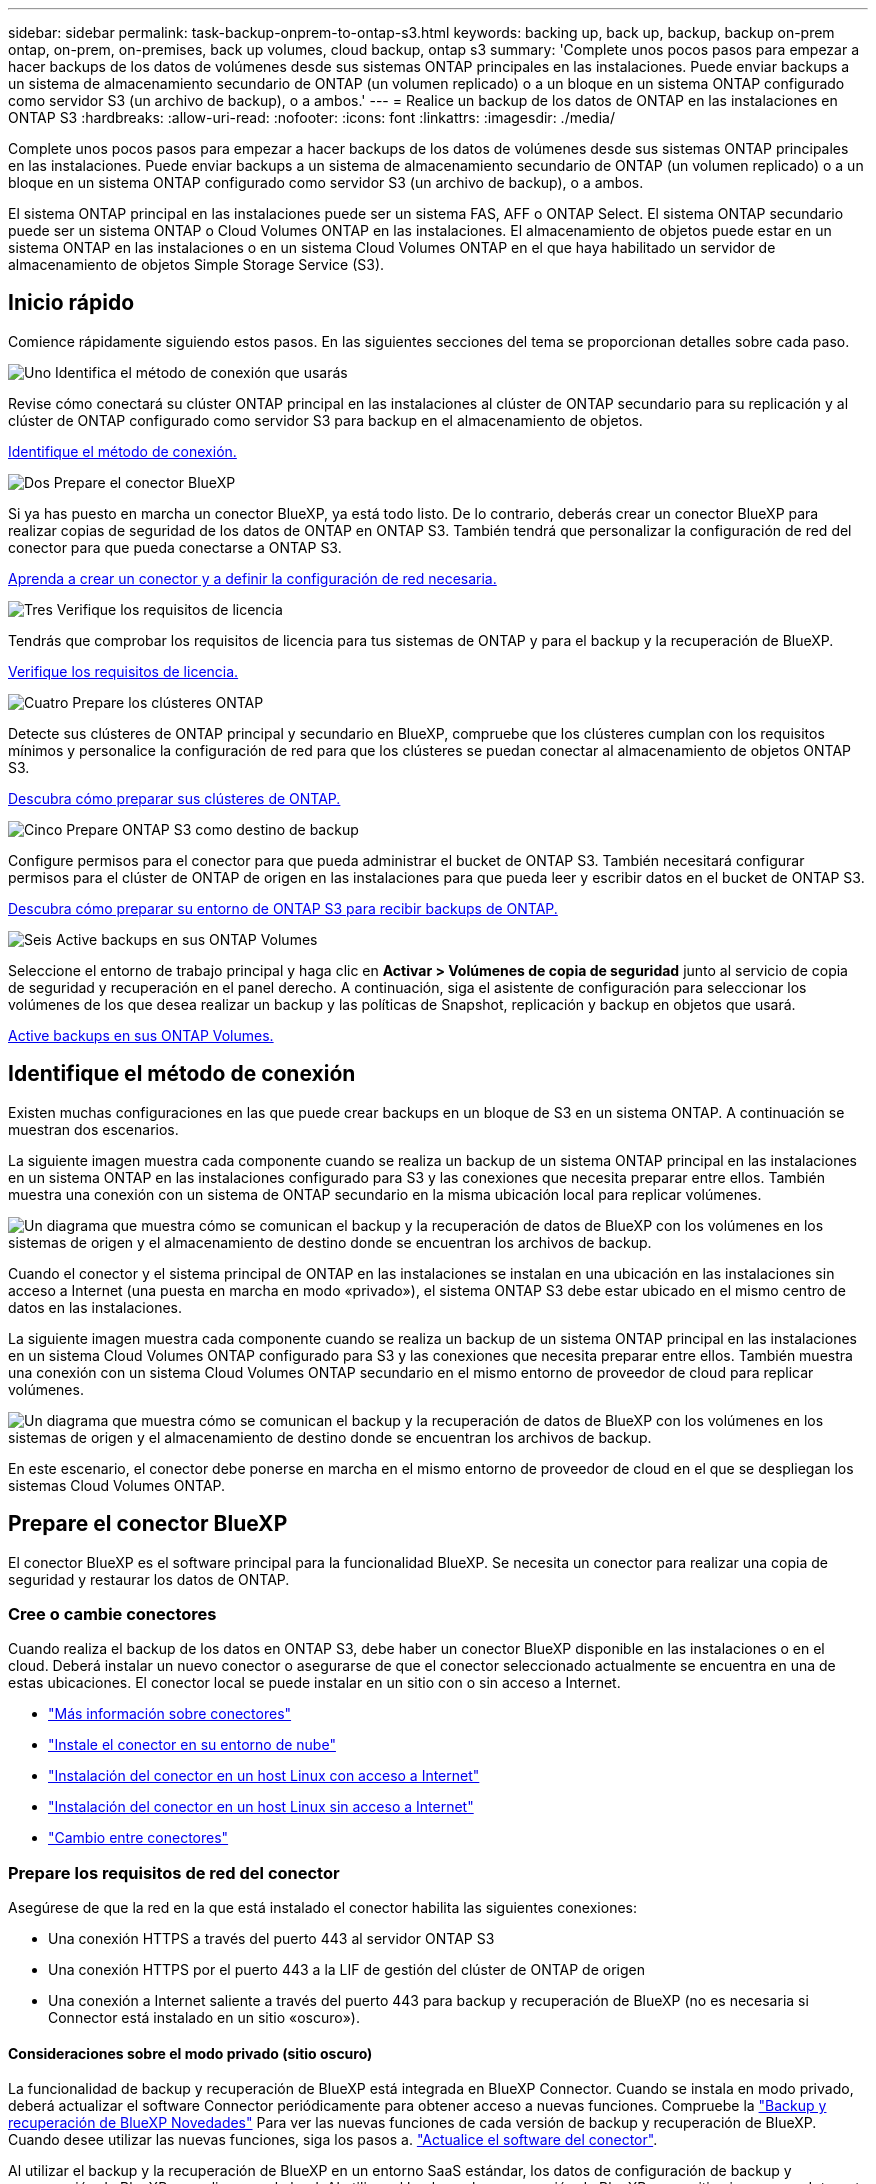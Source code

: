 ---
sidebar: sidebar 
permalink: task-backup-onprem-to-ontap-s3.html 
keywords: backing up, back up, backup, backup on-prem ontap, on-prem, on-premises, back up volumes, cloud backup, ontap s3 
summary: 'Complete unos pocos pasos para empezar a hacer backups de los datos de volúmenes desde sus sistemas ONTAP principales en las instalaciones. Puede enviar backups a un sistema de almacenamiento secundario de ONTAP (un volumen replicado) o a un bloque en un sistema ONTAP configurado como servidor S3 (un archivo de backup), o a ambos.' 
---
= Realice un backup de los datos de ONTAP en las instalaciones en ONTAP S3
:hardbreaks:
:allow-uri-read: 
:nofooter: 
:icons: font
:linkattrs: 
:imagesdir: ./media/


[role="lead"]
Complete unos pocos pasos para empezar a hacer backups de los datos de volúmenes desde sus sistemas ONTAP principales en las instalaciones. Puede enviar backups a un sistema de almacenamiento secundario de ONTAP (un volumen replicado) o a un bloque en un sistema ONTAP configurado como servidor S3 (un archivo de backup), o a ambos.

El sistema ONTAP principal en las instalaciones puede ser un sistema FAS, AFF o ONTAP Select. El sistema ONTAP secundario puede ser un sistema ONTAP o Cloud Volumes ONTAP en las instalaciones. El almacenamiento de objetos puede estar en un sistema ONTAP en las instalaciones o en un sistema Cloud Volumes ONTAP en el que haya habilitado un servidor de almacenamiento de objetos Simple Storage Service (S3).



== Inicio rápido

Comience rápidamente siguiendo estos pasos. En las siguientes secciones del tema se proporcionan detalles sobre cada paso.

.image:https://raw.githubusercontent.com/NetAppDocs/common/main/media/number-1.png["Uno"] Identifica el método de conexión que usarás
[role="quick-margin-para"]
Revise cómo conectará su clúster ONTAP principal en las instalaciones al clúster de ONTAP secundario para su replicación y al clúster de ONTAP configurado como servidor S3 para backup en el almacenamiento de objetos.

[role="quick-margin-para"]
<<Identifique el método de conexión,Identifique el método de conexión.>>

.image:https://raw.githubusercontent.com/NetAppDocs/common/main/media/number-2.png["Dos"] Prepare el conector BlueXP
[role="quick-margin-para"]
Si ya has puesto en marcha un conector BlueXP, ya está todo listo. De lo contrario, deberás crear un conector BlueXP para realizar copias de seguridad de los datos de ONTAP en ONTAP S3. También tendrá que personalizar la configuración de red del conector para que pueda conectarse a ONTAP S3.

[role="quick-margin-para"]
<<Prepare el conector BlueXP,Aprenda a crear un conector y a definir la configuración de red necesaria.>>

.image:https://raw.githubusercontent.com/NetAppDocs/common/main/media/number-3.png["Tres"] Verifique los requisitos de licencia
[role="quick-margin-para"]
Tendrás que comprobar los requisitos de licencia para tus sistemas de ONTAP y para el backup y la recuperación de BlueXP.

[role="quick-margin-para"]
<<Verifique los requisitos de licencia,Verifique los requisitos de licencia.>>

.image:https://raw.githubusercontent.com/NetAppDocs/common/main/media/number-4.png["Cuatro"] Prepare los clústeres ONTAP
[role="quick-margin-para"]
Detecte sus clústeres de ONTAP principal y secundario en BlueXP, compruebe que los clústeres cumplan con los requisitos mínimos y personalice la configuración de red para que los clústeres se puedan conectar al almacenamiento de objetos ONTAP S3.

[role="quick-margin-para"]
<<Prepare los clústeres ONTAP,Descubra cómo preparar sus clústeres de ONTAP.>>

.image:https://raw.githubusercontent.com/NetAppDocs/common/main/media/number-5.png["Cinco"] Prepare ONTAP S3 como destino de backup
[role="quick-margin-para"]
Configure permisos para el conector para que pueda administrar el bucket de ONTAP S3. También necesitará configurar permisos para el clúster de ONTAP de origen en las instalaciones para que pueda leer y escribir datos en el bucket de ONTAP S3.

[role="quick-margin-para"]
<<Prepare ONTAP S3 como destino de backup,Descubra cómo preparar su entorno de ONTAP S3 para recibir backups de ONTAP.>>

.image:https://raw.githubusercontent.com/NetAppDocs/common/main/media/number-6.png["Seis"] Active backups en sus ONTAP Volumes
[role="quick-margin-para"]
Seleccione el entorno de trabajo principal y haga clic en *Activar > Volúmenes de copia de seguridad* junto al servicio de copia de seguridad y recuperación en el panel derecho. A continuación, siga el asistente de configuración para seleccionar los volúmenes de los que desea realizar un backup y las políticas de Snapshot, replicación y backup en objetos que usará.

[role="quick-margin-para"]
<<Active backups en sus ONTAP Volumes,Active backups en sus ONTAP Volumes.>>



== Identifique el método de conexión

Existen muchas configuraciones en las que puede crear backups en un bloque de S3 en un sistema ONTAP. A continuación se muestran dos escenarios.

La siguiente imagen muestra cada componente cuando se realiza un backup de un sistema ONTAP principal en las instalaciones en un sistema ONTAP en las instalaciones configurado para S3 y las conexiones que necesita preparar entre ellos. También muestra una conexión con un sistema de ONTAP secundario en la misma ubicación local para replicar volúmenes.

image:diagram_cloud_backup_onprem_ontap_s3.png["Un diagrama que muestra cómo se comunican el backup y la recuperación de datos de BlueXP con los volúmenes en los sistemas de origen y el almacenamiento de destino donde se encuentran los archivos de backup."]

Cuando el conector y el sistema principal de ONTAP en las instalaciones se instalan en una ubicación en las instalaciones sin acceso a Internet (una puesta en marcha en modo «privado»), el sistema ONTAP S3 debe estar ubicado en el mismo centro de datos en las instalaciones.

La siguiente imagen muestra cada componente cuando se realiza un backup de un sistema ONTAP principal en las instalaciones en un sistema Cloud Volumes ONTAP configurado para S3 y las conexiones que necesita preparar entre ellos. También muestra una conexión con un sistema Cloud Volumes ONTAP secundario en el mismo entorno de proveedor de cloud para replicar volúmenes.

image:diagram_cloud_backup_onprem_ontap_s3_cloud.png["Un diagrama que muestra cómo se comunican el backup y la recuperación de datos de BlueXP con los volúmenes en los sistemas de origen y el almacenamiento de destino donde se encuentran los archivos de backup."]

En este escenario, el conector debe ponerse en marcha en el mismo entorno de proveedor de cloud en el que se despliegan los sistemas Cloud Volumes ONTAP.



== Prepare el conector BlueXP

El conector BlueXP es el software principal para la funcionalidad BlueXP. Se necesita un conector para realizar una copia de seguridad y restaurar los datos de ONTAP.



=== Cree o cambie conectores

Cuando realiza el backup de los datos en ONTAP S3, debe haber un conector BlueXP disponible en las instalaciones o en el cloud. Deberá instalar un nuevo conector o asegurarse de que el conector seleccionado actualmente se encuentra en una de estas ubicaciones. El conector local se puede instalar en un sitio con o sin acceso a Internet.

* https://docs.netapp.com/us-en/bluexp-setup-admin/concept-connectors.html["Más información sobre conectores"^]
* https://docs.netapp.com/us-en/bluexp-setup-admin/concept-connectors.html#how-to-create-a-connector["Instale el conector en su entorno de nube"^]
* https://docs.netapp.com/us-en/bluexp-setup-admin/task-quick-start-connector-on-prem.html["Instalación del conector en un host Linux con acceso a Internet"^]
* https://docs.netapp.com/us-en/bluexp-setup-admin/task-quick-start-private-mode.html["Instalación del conector en un host Linux sin acceso a Internet"^]
* https://docs.netapp.com/us-en/bluexp-setup-admin/task-managing-connectors.html["Cambio entre conectores"^]




=== Prepare los requisitos de red del conector

Asegúrese de que la red en la que está instalado el conector habilita las siguientes conexiones:

* Una conexión HTTPS a través del puerto 443 al servidor ONTAP S3
* Una conexión HTTPS por el puerto 443 a la LIF de gestión del clúster de ONTAP de origen
* Una conexión a Internet saliente a través del puerto 443 para backup y recuperación de BlueXP (no es necesaria si Connector está instalado en un sitio «oscuro»).




==== Consideraciones sobre el modo privado (sitio oscuro)

La funcionalidad de backup y recuperación de BlueXP está integrada en BlueXP Connector. Cuando se instala en modo privado, deberá actualizar el software Connector periódicamente para obtener acceso a nuevas funciones. Compruebe la link:whats-new.html["Backup y recuperación de BlueXP Novedades"] Para ver las nuevas funciones de cada versión de backup y recuperación de BlueXP. Cuando desee utilizar las nuevas funciones, siga los pasos a. https://docs.netapp.com/us-en/bluexp-setup-admin/task-managing-connectors.html#upgrade-the-connector-when-using-private-mode["Actualice el software del conector"^].

Al utilizar el backup y la recuperación de BlueXP en un entorno SaaS estándar, los datos de configuración de backup y recuperación de BlueXP se realizan en el cloud. Al utilizar el backup y la recuperación de BlueXP en un sitio sin acceso a Internet, los datos de configuración de backup y recuperación de BlueXP se copian en el bloque ONTAP S3, donde se almacenan los backups. Si alguna vez tiene un fallo de conector en su sitio de modo privado, puede hacerlo link:reference-backup-cbs-db-in-dark-site.html["Restaura los datos de backup y recuperación de BlueXP en un nuevo conector"^].



== Verifique los requisitos de licencia

Antes de poder activar el backup y la recuperación de BlueXP para tu clúster, tendrás que comprar y activar una licencia BYOL de backup y recuperación de BlueXP de NetApp. La licencia se realiza para backup y restauración en el almacenamiento de objetos. No se necesita licencia para crear copias de Snapshot ni volúmenes replicados. Esta licencia es para la cuenta y puede utilizarse en varios sistemas.

Necesitará el número de serie de NetApp que le permita utilizar el servicio durante la duración y la capacidad de la licencia. link:task-licensing-cloud-backup.html#use-a-bluexp-backup-and-recovery-byol-license["Aprenda a gestionar sus licencias BYOL"].


TIP: Las licencias PAYGO no se admiten al realizar copias de seguridad de archivos en ONTAP S3.



== Prepare los clústeres ONTAP

Tendrá que preparar su sistema ONTAP de origen en las instalaciones y cualquier sistema ONTAP o Cloud Volumes ONTAP secundario en las instalaciones.

La preparación de los clústeres de ONTAP implica los siguientes pasos:

* Descubre tus sistemas de ONTAP en BlueXP
* Compruebe los requisitos del sistema ONTAP
* Comprobar los requisitos de red de ONTAP para realizar backup de los datos en el almacenamiento de objetos
* Compruebe los requisitos de red de ONTAP para replicar volúmenes




=== Descubre tus sistemas de ONTAP en BlueXP

Tanto su sistema ONTAP de origen en las instalaciones como todos los sistemas ONTAP o Cloud Volumes ONTAP secundarios en las instalaciones deben estar disponibles en BlueXP Canvas.

Tendrá que conocer la dirección IP de gestión del clúster y la contraseña de la cuenta de usuario administrador para añadir el clúster.
https://docs.netapp.com/us-en/bluexp-ontap-onprem/task-discovering-ontap.html["Aprenda a detectar un clúster"^].



=== Compruebe los requisitos del sistema ONTAP

Asegúrese de que se cumplen los siguientes requisitos de ONTAP:

* Se recomienda un mínimo de ONTAP 9,8; ONTAP 9.8P13 y posterior.
* Una licencia de SnapMirror (incluida como parte del paquete Premium o del paquete de protección de datos).
+
*Nota:* El “paquete de nube híbrida” no es necesario cuando se utiliza la copia de seguridad y recuperación de BlueXP.

+
Aprenda cómo https://docs.netapp.com/us-en/ontap/system-admin/manage-licenses-concept.html["gestione las licencias de clúster"^].

* La hora y la zona horaria están configuradas correctamente. Aprenda cómo https://docs.netapp.com/us-en/ontap/system-admin/manage-cluster-time-concept.html["configure la hora del clúster"^].
* Si va a replicar datos, debe comprobar que los sistemas de origen y de destino ejecutan versiones de ONTAP compatibles antes de replicar datos.
+
https://docs.netapp.com/us-en/ontap/data-protection/compatible-ontap-versions-snapmirror-concept.html["Consulte versiones de ONTAP compatibles para relaciones de SnapMirror"^].





=== Comprobar los requisitos de red de ONTAP para realizar backup de los datos en el almacenamiento de objetos

Debe asegurarse de que se cumplen los siguientes requisitos en el sistema que se conecta al almacenamiento de objetos.

[NOTE]
====
* Si se utiliza una arquitectura de backup ramificada, los ajustes deben configurarse en el sistema de almacenamiento _primary_.
* Cuando se utiliza una arquitectura de backup en cascada, los ajustes deben configurarse en el sistema de almacenamiento _secondary_.
+
link:concept-protection-journey.html#which-backup-architecture-will-you-use["Obtenga más información sobre los tipos de arquitectura de backup"^].



====
Se necesitan los siguientes requisitos de red de clúster de ONTAP:

* El clúster de ONTAP inicia una conexión HTTPS a través de un puerto especificado por el usuario desde la LIF entre clústeres hasta el servidor ONTAP S3 para realizar operaciones de backup y restauración. El puerto se puede configurar durante la configuración de copia de seguridad.
+
ONTAP lee y escribe datos en y desde el almacenamiento de objetos. El almacenamiento de objetos nunca se inicia, solo responde.

* ONTAP requiere una conexión entrante desde el conector hasta la LIF de administración del clúster.
* Se requiere una LIF de interconexión de clústeres en cada nodo ONTAP donde se alojan los volúmenes en los que se desea incluir. La LIF debe estar asociada al _IPspace_ que ONTAP debería utilizar para conectarse al almacenamiento de objetos. https://docs.netapp.com/us-en/ontap/networking/standard_properties_of_ipspaces.html["Obtenga más información acerca de los espacios IP"^].
+
Al configurar el backup y la recuperación de BlueXP, se le pedirá que utilice el espacio IP. Debe elegir el espacio IP al que está asociada cada LIF. Puede ser el espacio IP «predeterminado» o un espacio IP personalizado que haya creado.

* Las LIF de interconexión de clústeres de los nodos pueden acceder al almacén de objetos (no es necesario cuando se instala el conector en un sitio «oscuro»).
* Los servidores DNS se configuraron para la máquina virtual de almacenamiento donde se encuentran los volúmenes. Descubra cómo https://docs.netapp.com/us-en/ontap/networking/configure_dns_services_auto.html["Configure los servicios DNS para la SVM"^].
* Si utiliza un espacio IP diferente al predeterminado, es posible que deba crear una ruta estática para obtener acceso al almacenamiento de objetos.
* Actualice las reglas de firewall, si es necesario, para permitir las conexiones del servicio de backup y recuperación de BlueXP desde ONTAP al almacenamiento de objetos a través del puerto que especificó (normalmente con el puerto 443) y el tráfico de resolución de nombres de la máquina virtual de almacenamiento al servidor DNS a través del puerto 53 (TCP/UDP).




=== Compruebe los requisitos de red de ONTAP para replicar volúmenes

Si planeas crear volúmenes replicados en un sistema ONTAP secundario mediante el backup y la recuperación de datos de BlueXP, asegúrese de que los sistemas de origen y destino cumplan los siguientes requisitos de red.



==== Requisitos de red de ONTAP en las instalaciones

* Si el clúster se encuentra en sus instalaciones, debe tener una conexión entre la red corporativa y la red virtual en el proveedor de cloud. Normalmente se trata de una conexión VPN.
* Los clústeres de ONTAP deben cumplir con requisitos adicionales de subred, puerto, firewall y clúster.
+
Al poder replicar en Cloud Volumes ONTAP o en sistemas en las instalaciones, revise los requisitos de los pares de los sistemas de ONTAP en las instalaciones. https://docs.netapp.com/us-en/ontap-sm-classic/peering/reference_prerequisites_for_cluster_peering.html["Ver requisitos previos para la relación de clústeres entre iguales en la documentación de ONTAP"^].





==== Requisitos de red de Cloud Volumes ONTAP

* El grupo de seguridad de la instancia debe incluir las reglas de entrada y salida necesarias: Específicamente, reglas para ICMP y los puertos 11104 y 11105. Estas reglas se incluyen en el grupo de seguridad predefinido.




== Prepare ONTAP S3 como destino de backup

Debe habilitar un servidor de almacenamiento de objetos de servicio simple de almacenamiento (S3) en el clúster de ONTAP que vaya a usar para backups de almacenamiento de objetos. Consulte https://docs.netapp.com/us-en/ontap/s3-config/index.html["Documentación de ONTAP S3"^] para obtener más detalles.

*Nota:* Puedes descubrir este clúster en BlueXP Canvas, pero no se identifica como un servidor de almacenamiento de objetos S3, y no puedes arrastrar y soltar un entorno de trabajo de origen en este entorno de trabajo S3 para iniciar la activación de la copia de seguridad.

Este sistema ONTAP debe cumplir los siguientes requisitos.

Versiones de ONTAP compatibles:: Se requiere ONTAP 9,8 y versiones posteriores para sistemas ONTAP on-premises.
Se requiere ONTAP 9.9.1 y versiones posteriores para los sistemas Cloud Volumes ONTAP.
Credenciales de S3:: Debe haber creado un usuario S3 para controlar el acceso a su almacenamiento ONTAP S3. https://docs.netapp.com/us-en/ontap/s3-config/create-s3-user-task.html["Consulte los documentos de ONTAP S3 para obtener más información"^].
+
--
Cuando configura un backup en ONTAP S3, el asistente de backup le solicita una clave de acceso S3 y una clave secreta para una cuenta de usuario. La cuenta de usuario permite el backup y la recuperación de BlueXP para autenticar y acceder a los bloques de ONTAP S3 que se utilizan para almacenar backups. Las claves son necesarias para que ONTAP S3 sepa quién está haciendo la solicitud.

Estas claves de acceso deben estar asociadas a un usuario que tenga los siguientes permisos:

[source, json]
----
"s3:ListAllMyBuckets",
"s3:ListBucket",
"s3:GetObject",
"s3:PutObject",
"s3:DeleteObject",
"s3:CreateBucket"
----
--




== Active backups en sus ONTAP Volumes

Active los backups en cualquier momento directamente desde su entorno de trabajo local.

Un asistente le llevará por los siguientes pasos principales:

* Seleccione los volúmenes de los que desea realizar el backup
* Defina la estrategia y las políticas de backup
* Revise las selecciones


También puede hacerlo <<Muestra los comandos de la API>> en el paso de revisión, puede copiar el código para automatizar la activación de la copia de seguridad para entornos de trabajo futuros.



=== Inicie el asistente

.Pasos
. Acceda al asistente Activar copia de seguridad y recuperación de una de las siguientes maneras:
+
** En el lienzo de BlueXP, selecciona el entorno de trabajo y selecciona *Habilitar > Volúmenes de copia de seguridad* junto al servicio de copia de seguridad y recuperación en el panel derecho.
** Seleccione *Volúmenes* en la barra Copia de seguridad y recuperación. En la pestaña Volúmenes, seleccione la opción *Acciones (...)* y seleccione *Activar copia de seguridad* para un solo volumen (que aún no tenga activada la replicación o la copia de seguridad en el almacenamiento de objetos).


+
La página Introducción del asistente muestra las opciones de protección, incluidas las instantáneas locales, las replicaciones y las copias de seguridad. Si realizó la segunda opción en este paso, aparecerá la página Definir estrategia de copia de seguridad con un volumen seleccionado.

. Continúe con las siguientes opciones:
+
** Si ya tienes un conector BlueXP, ya lo tendrás todo. Solo tienes que seleccionar *Siguiente*.
** Si no tienes un conector BlueXP, aparece la opción *Add a Connector*. Consulte <<Prepare el conector BlueXP>>.






=== Seleccione los volúmenes de los que desea realizar el backup

Elija los volúmenes que desea proteger. Un volumen protegido es uno que tiene uno o varios de los siguientes: Política de Snapshot, política de replicación, backup en política de objetos.

Puede optar por proteger los volúmenes de FlexVol o FlexGroup; sin embargo, no puede seleccionar una combinación de estos volúmenes al activar el backup para un entorno de trabajo. Descubra cómo link:task-manage-backups-ontap.html#activate-backup-on-additional-volumes-in-a-working-environment["active el backup para volúmenes adicionales en el entorno de trabajo"] (FlexVol o FlexGroup) después de configurar el backup de los volúmenes iniciales.

[NOTE]
====
* Puede activar un backup solo en un único volumen de FlexGroup a la vez.
* Los volúmenes que seleccione deben tener la misma configuración de SnapLock. Todos los volúmenes deben tener SnapLock Enterprise habilitado o SnapLock deshabilitado. (Los volúmenes con el modo SnapLock Compliance requieren ONTAP 9,14 o posterior).


====
.Pasos
Tenga en cuenta que si los volúmenes que elija ya tienen aplicadas políticas de Snapshot o de replicación, las políticas que seleccione más adelante sobrescribirán estas políticas existentes.

. En la página Select Volumes, seleccione el o los volúmenes que desea proteger.
+
** Opcionalmente, filtre las filas para mostrar solo los volúmenes con ciertos tipos de volumen, estilos y más para facilitar la selección.
** Después de seleccionar el primer volumen, puede seleccionar All FlexVol Volumes (los volúmenes de FlexGroup se pueden seleccionar de uno por vez solo). Para realizar un backup de todos los volúmenes FlexVol existentes, active primero un volumen y, a continuación, marque la casilla en la fila del título. (image:button_backup_all_volumes.png[""]).
** Para realizar un backup de volúmenes individuales, active la casilla de cada volumen (image:button_backup_1_volume.png[""]).


. Seleccione *Siguiente*.




=== Defina la estrategia de backup

La definición de la estrategia de backup implica la configuración de las siguientes opciones:

* Opciones de protección: Si desea implementar una o todas las opciones de backup: Snapshots locales, replicación y backup en almacenamiento de objetos
* Arquitectura: Si desea utilizar una arquitectura de backup de dispersión o en cascada
* Política de Snapshot local
* Objetivo y política de replicación
* Backup en la información de almacenamiento de objetos (proveedor, cifrado, conexión a redes, política de backup y opciones de exportación).


.Pasos
. En la página Definir Estrategia de Copia de Seguridad, seleccione una o todas las siguientes opciones. Los tres están seleccionados de forma predeterminada:
+
** *Instantáneas locales*: Crea copias instantáneas locales.
** *Replicación*: Crea volúmenes replicados en otro sistema de almacenamiento ONTAP.
** *Copia de seguridad*: Realiza copias de seguridad de los volúmenes en un depósito en un sistema ONTAP configurado para S3.


. *Arquitectura*: Si elige tanto la replicación como la copia de seguridad, elija uno de los siguientes flujos de información:
+
** *Cascading*: Los datos de respaldo fluyen del sistema primario al secundario, y luego del almacenamiento secundario al de objetos.
** *Fan Out*: Los datos de respaldo fluyen del sistema primario al secundario _y_ del almacenamiento primario al objeto.
+
Para obtener información detallada sobre estas arquitecturas, consulte link:concept-protection-journey.html#which-backup-architecture-will-you-use["Planifica tu proceso de protección"].



. *Instantánea local*: Elija una política de Snapshot existente o cree una nueva.
+

TIP: Si desea crear una política personalizada antes de activar la Snapshot, puede usar System Manager o la CLI de ONTAP `snapmirror policy create` comando. Consulte.

+

TIP: Para crear una política personalizada utilizando este servicio antes de activar la instantánea, consulte link:task-create-policies-ontap.html["Crear una política"].

+
Para crear una política, selecciona *Crear nueva política* y haz lo siguiente:

+
** Introduzca el nombre de la política.
** Seleccione hasta 5 horarios, normalmente de diferentes frecuencias.
** Seleccione *Crear*.


. *Replicación*: Si seleccionaste *Replicación*, establece las siguientes opciones:
+
** *Objetivo de replicación*: Seleccione el entorno de trabajo de destino y SVM. De manera opcional, seleccione el agregado de destino (o agregados para volúmenes de FlexGroup) y un prefijo o sufijo que se añadirá al nombre del volumen replicado.
** *Política de replicación*: Elija una política de replicación existente o cree una nueva.
+
Para crear una política, selecciona *Crear nueva política* y haz lo siguiente:

+
*** Introduzca el nombre de la política.
*** Seleccione hasta 5 horarios, normalmente de diferentes frecuencias.
*** Seleccione *Crear*.




. *Copia de seguridad en Object*: Si seleccionaste *Copia de seguridad*, establece las siguientes opciones:
+
** *Proveedor*: Selecciona *ONTAP S3*.
** *Configuración del proveedor*: Ingrese los detalles del FQDN del servidor S3, el puerto y la clave de acceso y la clave secreta de los usuarios.
+
La clave de acceso y la clave secreta se aplican al usuario que se creó para otorgar al clúster de ONTAP acceso al bloque de S3.

** * Redes*: Elija el espacio IP en el clúster ONTAP de origen donde residen los volúmenes de los que desea realizar la copia de seguridad. Las LIF entre clústeres de este espacio IP deben tener acceso saliente a Internet (no es necesario cuando el conector se instala en un sitio «oscuro»).
+

TIP: Al seleccionar el espacio IP correcto, se garantiza que el backup y la recuperación de BlueXP puedan configurar una conexión desde ONTAP a su almacenamiento de objetos de ONTAP S3.

** *Política de copia de seguridad*: Seleccione una política de copia de seguridad existente o cree una nueva.
+

TIP: Puede crear una política con System Manager o la CLI de ONTAP. Para crear una política personalizada mediante la CLI de ONTAP `snapmirror policy create` consulte.

+

TIP: Para crear una política personalizada antes de activar el backup con la interfaz de usuario de, consulte link:task-create-policies-ontap.html["Crear una política"].

+
Para crear una política, selecciona *Crear nueva política* y haz lo siguiente:

+
*** Introduzca el nombre de la política.
*** Seleccione hasta 5 horarios, normalmente de diferentes frecuencias.
*** En el caso de políticas de backup a objeto, se deben establecer los ajustes de DataLock y Ransomware Protection. Para obtener más información sobre DataLock y Protección contra ransomware, consulte link:concept-cloud-backup-policies.html["Configuración de políticas de backup en objeto"].
*** Seleccione *Crear*.




+
** *Exporte las copias Snapshot existentes al almacenamiento de objetos como archivos de copia de seguridad*: Si hay alguna copia Snapshot local para volúmenes en este entorno de trabajo que coincida con la etiqueta de programación de copia de seguridad que acaba de seleccionar (por ejemplo, diaria, semanal, etc.), se muestra este mensaje adicional. Marque esta casilla para que se copien todas las copias Snapshot históricas en el almacenamiento de objetos como archivos de backup a fin de garantizar la protección más completa de los volúmenes.


. Seleccione *Siguiente*.




=== Revise las selecciones

Esta es la oportunidad de revisar sus selecciones y hacer ajustes, si es necesario.

.Pasos
. En la página Review, revise las selecciones.
. Opcionalmente marque la casilla para *sincronizar automáticamente las etiquetas de la política de Snapshot con las etiquetas de la política de replicación y copia de seguridad*. De este modo, se crea Snapshot con una etiqueta que coincide con las etiquetas de las políticas de replicación y backup. Si las políticas no coinciden, no se crearán backups.
. Seleccione *Activar copia de seguridad*.


.Resultado
El backup y la recuperación de datos de BlueXP comienzan a realizar los backups iniciales de tus volúmenes. La transferencia básica del volumen replicado y el archivo de backup incluye una copia completa de los datos de origen. Las transferencias posteriores contienen copias diferenciales de los datos del almacenamiento primario contenidos en las copias Snapshot.

Se crea un volumen replicado en el clúster de destino que se sincronizará con el volumen de almacenamiento principal.

Se crea un bucket S3 en la cuenta de servicio indicada por la clave de acceso S3 y la clave secreta que ha introducido, y los archivos de copia de seguridad se almacenan allí.

La consola de backup de volumen se muestra para poder supervisar el estado de los backups.

También es posible supervisar el estado de los trabajos de backup y restauración mediante la link:task-monitor-backup-jobs.html["Panel de control de trabajos"^].



=== Muestra los comandos de la API

Puede ser conveniente mostrar y copiar, opcionalmente, los comandos API que se utilizan en el asistente Activar backup y recuperación. Se recomienda hacer esto para automatizar la activación del backup en entornos de trabajo futuros.

.Pasos
. En el asistente Activar copia de seguridad y recuperación, seleccione *Ver solicitud de API*.
. Para copiar los comandos en el portapapeles, seleccione el icono *Copiar*.




== El futuro

* Puede hacerlo link:task-manage-backups-ontap.html["gestione los archivos de copia de seguridad y las políticas de copia de seguridad"^]. Esto incluye iniciar y detener copias de seguridad, eliminar copias de seguridad, agregar y cambiar la programación de copia de seguridad, etc.
* Puede hacerlo link:task-manage-backup-settings-ontap.html["gestione la configuración de backup en el nivel del clúster"^]. Esto incluye cambiar el ancho de banda de red disponible para cargar backups en el almacenamiento de objetos, cambiar la configuración de backup automático para volúmenes futuros, etc.
* También puede hacerlo link:task-restore-backups-ontap.html["restaure volúmenes, carpetas o archivos individuales desde un archivo de backup"^] En un sistema ONTAP en las instalaciones.

